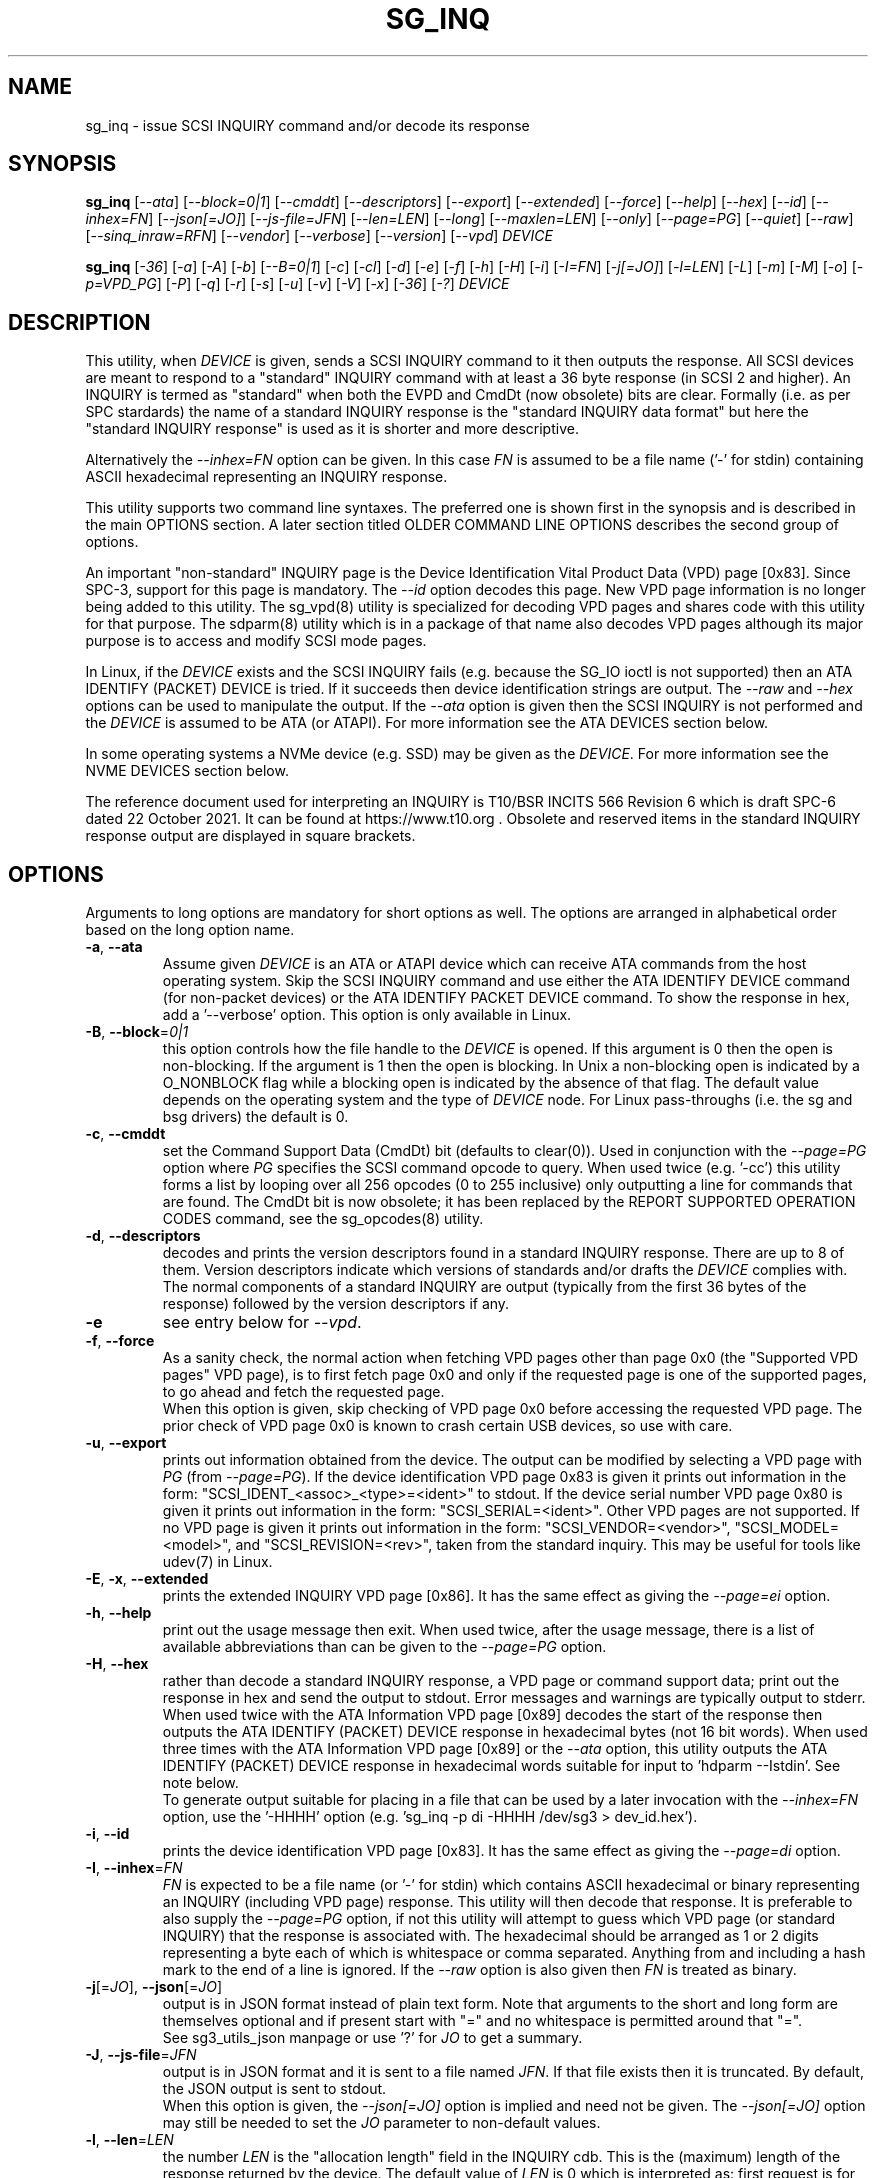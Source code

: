 .TH SG_INQ "8" "April 2023" "sg3_utils\-1.48" SG3_UTILS
.SH NAME
sg_inq \- issue SCSI INQUIRY command and/or decode its response
.SH SYNOPSIS
.B sg_inq
[\fI\-\-ata\fR] [\fI\-\-block=0|1\fR] [\fI\-\-cmddt\fR]
[\fI\-\-descriptors\fR] [\fI\-\-export\fR] [\fI\-\-extended\fR]
[\fI\-\-force\fR] [\fI\-\-help\fR] [\fI\-\-hex\fR] [\fI\-\-id\fR]
[\fI\-\-inhex=FN\fR] [\fI\-\-json[=JO]\fR] [\fI\-\-js\-file=JFN\fR]
[\fI\-\-len=LEN\fR] [\fI\-\-long\fR] [\fI\-\-maxlen=LEN\fR]
[\fI\-\-only\fR] [\fI\-\-page=PG\fR]  [\fI\-\-quiet\fR] [\fI\-\-raw\fR]
[\fI\-\fI\-sinq_inraw=RFN\fR] [\fI\-\-vendor\fR] [\fI\-\-verbose\fR]
[\fI\-\-version\fR] [\fI\-\-vpd\fR] \fIDEVICE\fR
.PP
.B sg_inq
[\fI\-36\fR] [\fI\-a\fR] [\fI\-A\fR] [\fI\-b\fR] [\fI\-\-B=0|1\fR]
[\fI\-c\fR] [\fI\-cl\fR] [\fI\-d\fR] [\fI\-e\fR] [\fI\-f\fR] [\fI\-h\fR]
[\fI\-H\fR] [\fI\-i\fR] [\fI\-I=FN\fR] [\fI\-j[=JO]\fR] [\fI\-l=LEN\fR]
[\fI\-L\fR] [\fI\-m\fR] [\fI\-M\fR] [\fI\-o\fR] [\fI\-p=VPD_PG\fR]
[\fI\-P\fR] [\fI\-q\fR] [\fI\-r\fR] [\fI\-s\fR] [\fI\-u\fR] [\fI\-v\fR]
[\fI\-V\fR] [\fI\-x\fR] [\fI\-36\fR] [\fI\-?\fR] \fIDEVICE\fR
.SH DESCRIPTION
.\" Add any additional description here
This utility, when \fIDEVICE\fR is given, sends a SCSI INQUIRY command to it
then outputs the response. All SCSI devices are meant to respond to
a "standard" INQUIRY command with at least a 36 byte response (in SCSI 2 and
higher). An INQUIRY is termed as "standard" when both the EVPD and CmdDt (now
obsolete) bits are clear. Formally (i.e. as per SPC stardards) the name of
a standard INQUIRY response is the "standard INQUIRY data format" but here
the "standard INQUIRY response" is used as it is shorter and more descriptive.
.PP
Alternatively the \fI\-\-inhex=FN\fR option can be given. In this case
\fIFN\fR is assumed to be a file name ('\-' for stdin) containing ASCII
hexadecimal representing an INQUIRY response.
.PP
This utility supports two command line syntaxes. The preferred one is shown
first in the synopsis and is described in the main OPTIONS section. A later
section titled OLDER COMMAND LINE OPTIONS describes the second group of
options.
.PP
An important "non\-standard" INQUIRY page is the Device Identification
Vital Product Data (VPD) page [0x83]. Since SPC\-3, support for this page
is mandatory. The \fI\-\-id\fR option decodes this page. New VPD page
information is no longer being added to this utility. The sg_vpd(8) utility
is specialized for decoding VPD pages and shares code with this utility for
that purpose. The sdparm(8) utility which is in a package of that name also
decodes VPD pages although its major purpose is to access and modify SCSI
mode pages.
.PP
In Linux, if the \fIDEVICE\fR exists and the SCSI INQUIRY fails (e.g. because
the SG_IO ioctl is not supported) then an ATA IDENTIFY (PACKET) DEVICE is
tried. If it succeeds then device identification strings are output. The
\fI\-\-raw\fR and \fI\-\-hex\fR options can be used to manipulate the output.
If the \fI\-\-ata\fR option is given then the SCSI INQUIRY is not performed
and the \fIDEVICE\fR is assumed to be ATA (or ATAPI). For more information
see the ATA DEVICES section below.
.PP
In some operating systems a NVMe device (e.g. SSD) may be given as the
\fIDEVICE\fR. For more information see the NVME DEVICES section below.
.PP
The reference document used for interpreting an INQUIRY is T10/BSR INCITS
566 Revision 6 which is draft SPC\-6 dated 22 October 2021. It can be found
at https://www.t10.org .  Obsolete and reserved items in the standard
INQUIRY response output are displayed in square brackets.
.SH OPTIONS
Arguments to long options are mandatory for short options as well.
The options are arranged in alphabetical order based on the long
option name.
.TP
\fB\-a\fR, \fB\-\-ata\fR
Assume given \fIDEVICE\fR is an ATA or ATAPI device which can receive ATA
commands from the host operating system. Skip the SCSI INQUIRY command and
use either the ATA IDENTIFY DEVICE command (for non\-packet devices) or the
ATA IDENTIFY PACKET DEVICE command. To show the response in hex, add
a '\-\-verbose' option. This option is only available in Linux.
.TP
\fB\-B\fR, \fB\-\-block\fR=\fI0|1\fR
this option controls how the file handle to the \fIDEVICE\fR is opened. If
this argument is 0 then the open is non\-blocking. If the argument is 1 then
the open is blocking. In Unix a non\-blocking open is indicated by a
O_NONBLOCK flag while a blocking open is indicated by the absence of that
flag. The default value depends on the operating system and the type of
\fIDEVICE\fR node. For Linux pass\-throughs (i.e. the sg and bsg drivers)
the default is 0.
.TP
\fB\-c\fR, \fB\-\-cmddt\fR
set the Command Support Data (CmdDt) bit (defaults to clear(0)). Used in
conjunction with the \fI\-\-page=PG\fR option where \fIPG\fR specifies the
SCSI command opcode to query. When used twice (e.g. '\-cc') this utility
forms a list by looping over all 256 opcodes (0 to 255 inclusive) only
outputting a line for commands that are found. The CmdDt bit is now
obsolete; it has been replaced by the REPORT SUPPORTED OPERATION CODES
command, see the sg_opcodes(8) utility.
.TP
\fB\-d\fR, \fB\-\-descriptors\fR
decodes and prints the version descriptors found in a standard INQUIRY
response. There are up to 8 of them. Version descriptors indicate which
versions of standards and/or drafts the \fIDEVICE\fR complies with. The
normal components of a standard INQUIRY are output (typically from
the first 36 bytes of the response) followed by the version descriptors
if any.
.TP
\fB\-e\fR
see entry below for \fI\-\-vpd\fR.
.TP
\fB\-f\fR, \fB\-\-force\fR
As a sanity check, the normal action when fetching VPD pages other than
page 0x0 (the "Supported VPD pages" VPD page), is to first fetch page 0x0
and only if the requested page is one of the supported pages, to go ahead
and fetch the requested page.
.br
When this option is given, skip checking of VPD page 0x0 before accessing
the requested VPD page. The prior check of VPD page 0x0 is known to
crash certain USB devices, so use with care.
.TP
\fB\-u\fR, \fB\-\-export\fR
prints out information obtained from the device. The output can be
modified by selecting a VPD page with \fIPG\fR (from
\fI\-\-page=PG\fR). If the device identification VPD page 0x83 is
given it prints out information in the form:
"SCSI_IDENT_<assoc>_<type>=<ident>" to stdout. If the device serial
number VPD page 0x80 is given it prints out information in the form:
"SCSI_SERIAL=<ident>". Other VPD pages are not supported. If no VPD
page is given it prints out information in the form:
"SCSI_VENDOR=<vendor>", "SCSI_MODEL=<model>", and
"SCSI_REVISION=<rev>", taken from the standard inquiry. This may be
useful for tools like udev(7) in Linux.
.TP
\fB\-E\fR, \fB\-x\fR, \fB\-\-extended\fR
prints the extended INQUIRY VPD page [0x86]. It has the same effect
as giving the \fI\-\-page=ei\fR option.
.TP
\fB\-h\fR, \fB\-\-help\fR
print out the usage message then exit. When used twice, after the
usage message, there is a list of available abbreviations than can be
given to the \fI\-\-page=PG\fR option.
.TP
\fB\-H\fR, \fB\-\-hex\fR
rather than decode a standard INQUIRY response, a VPD page or command
support data; print out the response in hex and send the output to stdout.
Error messages and warnings are typically output to stderr. When used twice
with the ATA Information VPD page [0x89] decodes the start of the response
then outputs the ATA IDENTIFY (PACKET) DEVICE response in hexadecimal
bytes (not 16 bit words). When used three times with the ATA Information VPD
page [0x89] or the \fI\-\-ata\fR option, this utility outputs the ATA
IDENTIFY (PACKET) DEVICE response in hexadecimal words suitable for input
to 'hdparm \-\-Istdin'.  See note below.
.br
To generate output suitable for placing in a file that can be used by a
later invocation with the \fI\-\-inhex=FN\fR option, use the '\-HHHH'
option (e.g. 'sg_inq \-p di \-HHHH /dev/sg3 > dev_id.hex').
.TP
\fB\-i\fR, \fB\-\-id\fR
prints the device identification VPD page [0x83]. It has the same effect
as giving the \fI\-\-page=di\fR option.
.TP
\fB\-I\fR, \fB\-\-inhex\fR=\fIFN\fR
\fIFN\fR is expected to be a file name (or '\-' for stdin) which contains
ASCII hexadecimal or binary representing an INQUIRY (including VPD page)
response. This utility will then decode that response. It is preferable to
also supply the \fI\-\-page=PG\fR option, if not this utility will attempt
to guess which VPD page (or standard INQUIRY) that the response is associated
with. The hexadecimal should be arranged as 1 or 2 digits representing a
byte each of which is whitespace or comma separated. Anything from and
including a hash mark to the end of a line is ignored. If the \fI\-\-raw\fR
option is also given then \fIFN\fR is treated as binary.
.TP
\fB\-j\fR[=\fIJO\fR], \fB\-\-json\fR[=\fIJO\fR]
output is in JSON format instead of plain text form. Note that arguments
to the short and long form are themselves optional and if present start
with "=" and no whitespace is permitted around that "=".
.br
See sg3_utils_json manpage or use '?' for \fIJO\fR to get a summary.
.TP
\fB\-J\fR, \fB\-\-js\-file\fR=\fIJFN\fR
output is in JSON format and it is sent to a file named \fIJFN\fR. If that
file exists then it is truncated. By default, the JSON output is sent to
stdout.
.br
When this option is given, the \fI\-\-json[=JO]\fR option is implied and
need not be given. The \fI\-\-json[=JO]\fR option may still be needed to
set the \fIJO\fR parameter to non-default values.
.TP
\fB\-l\fR, \fB\-\-len\fR=\fILEN\fR
the number \fILEN\fR is the "allocation length" field in the INQUIRY cdb.
This is the (maximum) length of the response returned by the device. The
default value of \fILEN\fR is 0 which is interpreted as: first request is
for 36 bytes and if necessary execute another INQUIRY if the "additional
length" field in the response indicates that more than 36 bytes is available.
.br
If \fILEN\fR is greater than 0 then only one INQUIRY command is performed.
This means that the Serial Number (obtained from the Serial Number VPD
pgae (0x80)) is not fetched and therefore not printed.
See the NOTES section below about "36 byte INQUIRYs".
.TP
\fB\-L\fR, \fB\-\-long\fR
this option causes more information to be decoded from the Identify command
sent to a NVMe \fIDEVICE\fR.
.TP
\fB\-m\fR, \fB\-\-maxlen\fR=\fILEN\fR
this option has the same action as the \fI\-\-len=LEN\fR option above. It has
been added for compatibility with the sg_vpd, sg_modes and sg_logs utilities.
.TP
\fB\-O\fR, \fB\-\-old\fR
Switch to older style options. Please use as first option on the command line.
.TP
\fB\-o\fR, \fB\-\-only\fR
Do not attempt to additionally retrieve the serial number VPD page (0x80) to
enhance the output of a standard INQUIRY. So with this option given and no
others, this utility will send a standard INQUIRY SCSI command and decode
its response. No other SCSI commands will be sent to the \fIDEVICE\fR.
Without this option an additional SCSI command is sent: a (non\-standard)
SCSI INQUIRY to fetch the Serial Number VPD page. However the Serial
Number VPD page is not mandatory (while the Device Identification page is
mandatory but a billion USB keys ignore that) and may cause nuisance error
reports. In most cases if the \fI\-\-maxlen=LEN\fR option is given and
\fILEN\fR is greater than 0 then this option is not needed.
.br
For NVMe devices only the Identify controller is performed, even if the
\fIDEVICE\fR includes a namespace identifier. For example in FreeBSD
given a \fIDEVICE\fR named /dev/nvme0ns1 then an Identify controller is
sent to /dev/nvme0 and nothing is sent to its "ns1" (first namespace).
.TP
\fB\-p\fR, \fB\-\-page\fR=\fIPG\fR
the \fIPG\fR argument can be either a number of an abbreviation for a VPD
page. To enumerate the available abbreviations for VPD pages use '\-hh' or
a bad abbreviation (e.g, '\-\-page=xxx'). When the \fI\-\-cmddt\fR option is
given (once) then \fIPG\fR is interpreted as an opcode number (so VPD page
abbreviations make little sense).
.br
If \fIPG\fR is a negative number, then a standard INQUIRY is performed. This
can be used to override some guessing logic associated with the
\fI\-\-inhex=FN\fR option.
.br
If \fIPG\fR is not found in the 'Supported VPD pages' VPD page (0x0) then
EDOM is returned. To bypass this check use the \fI\-\-force\fR option.
.TP
\fB\-q\fR, \fB\-\-quiet\fR
suppress the amount of decoding and error output.
.TP
\fB\-r\fR, \fB\-\-raw\fR
in the absence of \fI\-\-inhex=FN\fR then the output response is in binary.
The output should be piped to a file or another utility when this option is
used. The binary is sent to stdout, and errors are sent to stderr.
.br
If used with \fI\-\-inhex=FN\fR then the contents of \fIFN\fR is treated as
binary.
.TP
\fB\-Q\fR, \fB\-\-sinq_inraw\fR=\fIRFN\fR
where \fIRFN\fR is a filename containing binary standard INQUIRY response
data that matches either \fIDEVICE\fR or \fIFN\fR. Linux places this standard
INQUIRY response in its sysfs pseudo filesystem. A typical location is at
/sys/class/scsi_device/<hctl>/device/inquiry where <hctl> is a four part
numeric tuple separated by colons. This tuple distinguishes the device from
any others on the system. Linux also places some VPD page responses in binary
in the same directory with names like "vpd_pg83" where the last two digits
form the hexadecimal VPD page number whose binary contents are therein.
.br
Some VPD pages (e.g. the Extended Inquiry VPD page) depend on knowing the
settings in the standard INQUIRY response to interpret the fields in that VPD
page. This option together with the \fI\-\-all\fR, \fI\-\-examine\fR or
\fI\-\-page=PG\fR allows this utility to process both the standard INQUIRY
response and VPD pages in the same invocation.
.br
The \fI\-\-raw\fR option has no effect on this option. The \fIDEVICE\fR
argument may be given with this option.
.TP
\fB\-s\fR, \fB\-\-vendor\fR
output a standard INQUIRY response's vendor specific fields from offset 36
to 55 in ASCII. When used twice (i.e. '\-ss') also output the vendor
specific field from offset 96 in ASCII. This is only done if the data
passes some simple sanity checks.
.TP
\fB\-v\fR, \fB\-\-verbose\fR
increase level of verbosity. Can be used multiple times.
.TP
\fB\-V\fR, \fB\-\-version\fR
print out version string then exit.
.TP
\fB\-e\fR, \fB\-\-vpd\fR
set the Enable Vital Product Data (EVPD) bit (defaults to clear(0)). Used in
conjunction with the \fI\-\-page=PG\fR option where \fIPG\fR specifies the
VPD page number to query. If the \fI\-\-page=PG\fR is not given then \fIPG\fR
defaults to zero which is the "Supported VPD pages" VPD page.
.SH NOTES
Some devices with weak SCSI command set implementations lock up when they
receive commands they don't understand (and some lock up if they receive
response lengths that they don't expect). Such devices need to be treated
carefully, use the '\-\-len=36' option. Without this option this utility will
issue an initial standard INQUIRY requesting 36 bytes of response data. If
the device indicates it could have supplied more data then a second INQUIRY
is issued to fetch the longer response. That second command may lock up
faulty devices.
.PP
ATA or ATAPI devices that use a SCSI to ATA Translation layer (see
SAT at www.t10.org) may support the SCSI ATA INFORMATION VPD page. This
returns the IDENTIFY (PACKET) DEVICE response amongst other things.
The ATA Information VPD page can be fetched with '\-\-page=ai'.
.PP
In the INQUIRY standard response there is a 'MultiP' flag which is set
when the device has 2 or more ports. Some vendors use the preceding
vendor specific ('VS') bit to indicate which port is being accessed by
the INQUIRY command (0 \-> relative port 1 (port "a"), 1 \-> relative
port 2 (port "b")). When the 'MultiP' flag is set, the preceding vendor
specific bit is shown in parentheses. SPC\-3 compliant devices should
use the device identification VPD page (0x83) to show which port is
being used for access and the SCSI ports VPD page (0x88) to show all
available ports on the device.
.PP
In the 2.4 series of Linux kernels the \fIDEVICE\fR must be
a SCSI generic (sg) device. In the 2.6 series and later block devices (e.g.
disks and ATAPI DVDs) can also be specified. For example "sg_inq /dev/sda"
will work in the 2.6 series kernels. From lk 2.6.6 other SCSI "char"
device names may be used as well (e.g. "/dev/st0m").
.PP
The number of bytes output by \fI\-\-hex\fR and \fI\-\-raw\fR is 36 bytes
or the number given to \fI\-\-len=LEN\fR (or \fI\-\-maxlen=LEN\fR). That
number is reduced if the "resid" returned by the HBA indicates less bytes
were sent back from \fIDEVICE\fR.
.PP
The \fIDEVICE\fR is opened with a read\-only flag (e.g. in Unix with the
O_RDONLY flag).
.SH ATA DEVICES
There are two major types of ATA devices: non\-packet devices (e.g. ATA
disks) and packet devices (ATAPI). The majority of ATAPI devices are
CD/DVD/BD drives in which the ATAPI transport carries the MMC set (i.e.
a SCSI command set). Further, both types of ATA devices can be connected
to a host computer via a "SCSI" (or some other) transport. When an
ATA disk is controlled via a SCSI (or non\-ATA) transport then two
approaches are commonly used: tunnelling (e.g. STP in Serial Attached
SCSI (SAS)) or by emulating a SCSI device (e.g. with a SCSI to
ATA translation layer, see SAT at www.t10.org ). Even when the
physical transport to the host computer is ATA (especially in the
case of SATA) the operating system may choose to put a SAT
layer in the driver "stack" (e.g. libata in Linux).
.PP
The main identifying command for any SCSI device is an INQUIRY. The
corresponding command for an ATA non\-packet device is IDENTIFY DEVICE
while for an ATA packet device it is IDENTIFY PACKET DEVICE.
.PP
When this utility is invoked for an ATAPI device (e.g. a CD/DVD/BD
drive with "sg_inq /dev/hdc") then a SCSI INQUIRY is sent to the
device and if it responds then the response to decoded and output and
this utility exits. To see the response for an ATA IDENTIFY PACKET
DEVICE command add the \fI\-\-ata\fR option (e.g. "sg_inq \-\-ata /dev/hdc).
.PP
This utility doesn't decode the response to an ATA IDENTIFY (PACKET)
DEVICE command, hdparm does a good job at that. The '\-HHH' option has
been added for use with either the '\-\-ata' or '\-\-page=ai'
option to produce a format acceptable to "hdparm \-\-Istdin".
An example: 'sg_inq \-\-ata \-HHH /dev/hdc | hdparm \-\-Istdin'. See hdparm.
.SH NVME DEVICES
Currently these device are typically SSDs (Solid State Disks) directly
connected to a PCIe connector or via a specialized connector such as a M2
connector. Linux and FreeBSD treat NVMe storage devices as separate from
SCSI storage with device names like /dev/nvme0n1 (in Linux) and
/dev/nvme0ns1 (in FreeBSD). The NVM Express group has a document titled "NVM
Express: SCSI Translation Reference" which defines a partial "SCSI to NVMe
Translation Layer" often known by its acronym: SNTL.
.PP
On operating systems where it is supported by this package, this utility
will detect NVMe storage devices directly connected and send an Identify
controller NVMe Admin command and decode its response. A NVMe controller
is architecturally similar to a SCSI target device. If the NVMe \fIDEVICE\fR
indicates a namespace then an Identify namespace NVMe Admin command is sent
to that namespace and its response is decoded. Namespaces are numbered
sequentially starting from 1. Namespaces are similar to SCSI Logical Units
and their identifiers (nsid_s) can be thought of as SCSI LUNs. In the
Linux and FreeBSD example device names above the "n1" and the "ns1" parts
indicate nsid 1 . If no namespace is given in the \fIDEVICE\fR then all
namespaces found in the controller are sent Identify namespace commands and
the responses are decoded.
.PP
To get more details in the response use the \fI\-\-long\fR option. To only
get the controller's Identify decoded use the \fI\-\-only\fR option.
.PP
It is possible that even though the \fIDEVICE\fR presents as a NVMe device,
it has a SNTL and accepts SCSI commands. In this case to send a SCSI INQUIRY
command (and fetch its VPD pages) use the sg_vpd(8) utility.
.SH SG_INQ and SG_VPD
Both these utilities have much in common since VPD pages are fetched with the
SCSI INQUIRY command. As more VPD pages have been added (and existing pages
expanded) the newer ones were only decoded with sg_vpd. Recently with the
optional JSON output work, it was decided to place all VPD page decoding in
a source file called sg_vpd_common.c that is linked in by both sg_inq and
sg_vpd.
.PP
This means that the VPD page decoding capabilities of both sg_inq and sg_vpd
will be the same. Their default actions remain as they were, namely when
sg_inq is used without command line options, it decodes the "standard INQUIRY
data format" (usually called the "standard INQUIRY response") response while
when sg_vpd is used without options, it decodes the "Supported VPD pages" VPD
page.
.SH EXIT STATUS
The exit status of sg_inq is 0 when it is successful. Otherwise see
the sg3_utils(8) man page.
.SH OLDER COMMAND LINE OPTIONS
The options in this section were the only ones available prior to sg3_utils
version 1.23 . Since then this utility defaults to the newer command line
options which can be overridden by using \fI\-\-old\fR (or \fI\-O\fR) as the
first option. See the ENVIRONMENT VARIABLES section for another way to
force the use of these older command line options.
.TP
\fB\-36\fR
only requests 36 bytes of response data for an INQUIRY. Furthermore even
if the device indicates in its response it can supply more data, a
second (longer) INQUIRY is not performed. This is a paranoid setting.
Equivalent to '\-\-len=36' in the OPTIONS section.
.TP
\fB\-a\fR
fetch the ATA Information VPD page [0x89]. Equivalent to '\-\-page=ai' in
the OPTIONS section. This page is defined in SAT (see at www.t10.org).
.TP
\fB\-A\fR
Assume given \fIDEVICE\fR is an ATA or ATAPI device.
Equivalent to \fI\-\-ata\fR in the OPTIONS section.
.TP
\fB\-b\fR
decodes the Block Limits VPD page [0xb0].  Equivalent to '\-\-page=bl' in
the OPTIONS section. This page is defined in SBC\-2 (see www.t10.org) and
later.
.TP
\fB\-B\fR=\fI0|1\fR
equivalent to \fI\-\-block=0|1\fR in OPTIONS section.
.TP
\fB\-c\fR
set the Command Support Data (CmdDt) bit (defaults to clear(0)). Used in
conjunction with the \fI\-p=VPD_PG\fR option to specify the SCSI command
opcode to query. Equivalent to \fI\-\-cmddt\fR in the OPTIONS section.
.TP
\fB\-cl\fR
lists the command data for all supported commands (followed by the command
name) by looping through all 256 opcodes. This option uses the CmdDt bit
which is now obsolete. See the sg_opcodes(8) utility.
Equivalent to '\-\-cmddt \-\-cmddt' in the OPTIONS section.
.TP
\fB\-d\fR
decodes depending on context. If \fI\-e\fR option is given, or any option
that implies \fI\-e\fR (e.g. '\-i' or '\-p=80'), then this utility attempts
to decode the indicated VPD page.  Otherwise the version descriptors (if any)
are listed following a standard INQUIRY response. In the version descriptors
sense, equivalent to \fI\-\-descriptors\fR in the OPTIONS section.
.TP
\fB\-e\fR
enable (i.e. sets) the Vital Product Data (EVPD) bit (defaults to clear(0)).
Used in conjunction with the \fI\-p=VPD_PG\fR option to specify the VPD page
to fetch. If \fI\-p=VPD_PG\fR is not given then VPD page 0 (list supported
VPD pages) is assumed.
.TP
\fB\-f\fR
Equivalent to \fI\-\-force\fR in the OPTIONS section.
.TP
\fB\-h\fR
outputs INQUIRY response in hex rather than trying to decode it.
Equivalent to \fI\-\-hex\fR in the OPTIONS section.
.TP
\fB\-H\fR
same action as \fI\-h\fR.
Equivalent to \fI\-\-hex\fR in the OPTIONS section.
.TP
\fB\-i\fR
decodes the Device Identification VPD page [0x83]. Equivalent to \fI\-\-id\fR
in the OPTIONS section. This page is made up of several "designation
descriptors". If \fI\-h\fR is given then each descriptor header is decoded
and the identifier itself is output in hex. To see the whole VPD 0x83 page
response in hex use '\-p=83 \-h'.
.TP
\fB\-I\fR=\fIFN\fR
equivalent to \fI\-\-inhex=FN\fR in the OPTIONS section.
.TP
\fB\-j[\fR=\fIJO]\fR
equivalent to \fI\-\-json[=JO]\fR in the OPTIONS section.
.TP
\fB\-l\fR=\fILEN\fR
equivalent to \fI\-\-len=LEN\fR in the OPTIONS section.
.TP
\fB\-L\fR
equivalent to \fI\-\-long\fR in the OPTIONS section.
.TP
\fB\-m\fR
decodes the Management network addresses VPD page [0x85]. Equivalent
to '\-\-page=mna' in the OPTIONS section.
.TP
\fB\-M\fR
decodes the Mode page policy VPD page [0x87].  Equivalent to '\-\-page=mpp'
in the OPTIONS section.
.TP
\fB-N\fR, \fB\-\-new\fR
Switch to the newer style options.
.TP
\fB\-o\fR
equivalent to \fI\-\-only\fR in the OPTIONS section.
.TP
\fB\-p\fR=\fIVPD_PG\fR
used in conjunction with the \fI\-e\fR or \fI\-c\fR option. If neither given
then the \fI\-e\fR option assumed. When the \fI\-e\fR option is also
given (or assumed) then the argument to this option is the VPD page number.
The argument is interpreted as hexadecimal and is expected to be in the range
0 to ff inclusive. Only VPD page 0 is decoded and it lists supported VPD pages
and their names (if known). To decode the mandatory device identification
page (0x83) use the \fI\-i\fR option. A now obsolete usage is when the
\fI\-c\fR option is given in which case the argument to this option is assumed
to be a command opcode number. Recent SCSI draft standards have moved this
facility to a separate command (see sg_opcodes(8)). Defaults to 0 so if
\fI\-e\fR is given without this option then VPD page 0 is output.
.TP
\fB\-P\fR
decodes the Unit Path Report VPD page [0xc0] which is EMC specific.
Equivalent to '\-\-page=upr' in the OPTIONS section.
.TP
\fB\-r\fR
outputs the response in binary to stdout.  Equivalent to \fI\-\-raw\fR in
the OPTIONS section.  Can be used twice (i.e. '\-rr' (and '\-HHH' has
same effect)) and if used with the \fI\-A\fR or \fI\-a\fR option yields
output with the same format as "cat /proc/ide/hd<x>/identify" so that it
can then be piped to "hdparm \-\-Istdin".
.TP
\fB\-s\fR
decodes the SCSI Ports VPD page [0x88].
Equivalent to '\-\-page=sp' in the OPTIONS section.
.TP
\fB\-u\fR
equivalent to '\-\-export' in the OPTIONS section.
.TP
\fB\-v\fR
increase level of verbosity. Can be used multiple times.
.TP
\fB\-V\fR
print out version string then exit.
.TP
\fB\-x\fR
decodes the Extended INQUIRY data VPD [0x86] page.
Equivalent to '\-\-page=ei' in the OPTIONS section.
.TP
\fB\-?\fR
output usage message and exit. Ignore all other parameters.
.SH EXAMPLES
The examples in this page use Linux device names. For suitable device
names in other supported Operating Systems see the sg3_utils(8) man page.
.PP
To view the standard inquiry response use without options:
.PP
   sg_inq /dev/sda
.PP
Some SCSI devices include version descriptors indicating the various
SCSI standards and drafts they support. They can be viewed with:
.PP
   sg_inq \-d /dev/sda
.PP
Modern SCSI devices include Vital Product Data (VPD)pages which can be
viewed with the SCSI INQUIRY command. To list the supported VPD
pages (but not their contents) try:
.PP
   sg_inq \-e /dev/sda
.PP
In Linux, binary images of some important VPD page responses (e.g. 0, 80h
and 83h) are cached in files within the sysfs pseudo file system. Since
VPD pages hardly ever change their contents, decoding those files will
give the same output as probing the device with the added benefit that
decoding those files doesn't need root permissions. If /dev/sg3 is a disk
at 2:0:0:0 , then these three invocations should result in the same output:
.PP
   sg_inq \-\-raw \-\-inhex=/sys/class/scsi_generic/sg3/device/vpd_pg83
.PP
   sg_inq \-rI /sys/class/scsi_generic/sg3/device/vpd_pg83
.PP
   sg_inq \-r \-I /sys/class/scsi_disk/2:0:0:0/device/vpd_pg83
.PP
Without the \fI\-\-raw\fR option, the \fI\-\-inhex=FN\fR option would
expect the contents of those files to be hexadecimal. vpd_pg83 contains
the response (in binary) to the Device Identification VPD page whose page
number is 83h (i.e. hexadecimal).
.PP
Some VPD pages can be read with the sg_inq utility but a newer utility
called sg_vpd specializes in showing their contents. The sdparm utility
can also be used to show the contents of VPD pages.
.PP
Further examples of sg_inq together with some typical output can be found
on https://sg.danny.cz/sg/sg3_utils.html web page.
.SH ENVIRONMENT VARIABLES
Since sg3_utils version 1.23 the environment variable SG3_UTILS_OLD_OPTS
can be given. When it is present this utility will expect the older command
line options. So the presence of this environment variable is equivalent to
using \fI\-\-old\fR (or \fI\-O\fR) as the first command line option.
.SH AUTHOR
Written by Douglas Gilbert
.SH "REPORTING BUGS"
Report bugs to <dgilbert at interlog dot com>.
.SH COPYRIGHT
Copyright \(co 2001\-2023 Douglas Gilbert
.br
This software is distributed under the GPL version 2 or the BSD\-2\-Clause
license. There is NO warranty; not even for MERCHANTABILITY or
FITNESS FOR A PARTICULAR PURPOSE.
.SH "SEE ALSO"
.B sg_opcodes(8), sg_vpd(8), sg_logs(8), sg_modes(8), sg_decode_sense(8),
.B sdparm(8), hdparm(8),sgdiag(scsirastools)

